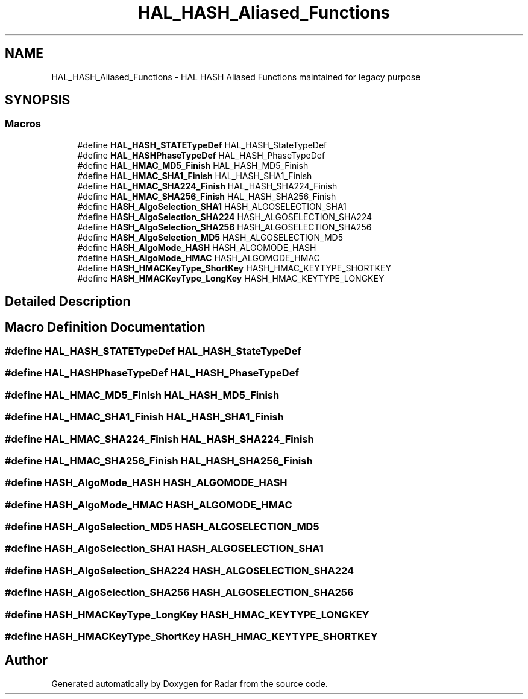 .TH "HAL_HASH_Aliased_Functions" 3 "Version 1.0.0" "Radar" \" -*- nroff -*-
.ad l
.nh
.SH NAME
HAL_HASH_Aliased_Functions \- HAL HASH Aliased Functions maintained for legacy purpose
.SH SYNOPSIS
.br
.PP
.SS "Macros"

.in +1c
.ti -1c
.RI "#define \fBHAL_HASH_STATETypeDef\fP   HAL_HASH_StateTypeDef"
.br
.ti -1c
.RI "#define \fBHAL_HASHPhaseTypeDef\fP   HAL_HASH_PhaseTypeDef"
.br
.ti -1c
.RI "#define \fBHAL_HMAC_MD5_Finish\fP   HAL_HASH_MD5_Finish"
.br
.ti -1c
.RI "#define \fBHAL_HMAC_SHA1_Finish\fP   HAL_HASH_SHA1_Finish"
.br
.ti -1c
.RI "#define \fBHAL_HMAC_SHA224_Finish\fP   HAL_HASH_SHA224_Finish"
.br
.ti -1c
.RI "#define \fBHAL_HMAC_SHA256_Finish\fP   HAL_HASH_SHA256_Finish"
.br
.ti -1c
.RI "#define \fBHASH_AlgoSelection_SHA1\fP   HASH_ALGOSELECTION_SHA1"
.br
.ti -1c
.RI "#define \fBHASH_AlgoSelection_SHA224\fP   HASH_ALGOSELECTION_SHA224"
.br
.ti -1c
.RI "#define \fBHASH_AlgoSelection_SHA256\fP   HASH_ALGOSELECTION_SHA256"
.br
.ti -1c
.RI "#define \fBHASH_AlgoSelection_MD5\fP   HASH_ALGOSELECTION_MD5"
.br
.ti -1c
.RI "#define \fBHASH_AlgoMode_HASH\fP   HASH_ALGOMODE_HASH"
.br
.ti -1c
.RI "#define \fBHASH_AlgoMode_HMAC\fP   HASH_ALGOMODE_HMAC"
.br
.ti -1c
.RI "#define \fBHASH_HMACKeyType_ShortKey\fP   HASH_HMAC_KEYTYPE_SHORTKEY"
.br
.ti -1c
.RI "#define \fBHASH_HMACKeyType_LongKey\fP   HASH_HMAC_KEYTYPE_LONGKEY"
.br
.in -1c
.SH "Detailed Description"
.PP 

.SH "Macro Definition Documentation"
.PP 
.SS "#define HAL_HASH_STATETypeDef   HAL_HASH_StateTypeDef"

.SS "#define HAL_HASHPhaseTypeDef   HAL_HASH_PhaseTypeDef"

.SS "#define HAL_HMAC_MD5_Finish   HAL_HASH_MD5_Finish"

.SS "#define HAL_HMAC_SHA1_Finish   HAL_HASH_SHA1_Finish"

.SS "#define HAL_HMAC_SHA224_Finish   HAL_HASH_SHA224_Finish"

.SS "#define HAL_HMAC_SHA256_Finish   HAL_HASH_SHA256_Finish"

.SS "#define HASH_AlgoMode_HASH   HASH_ALGOMODE_HASH"

.SS "#define HASH_AlgoMode_HMAC   HASH_ALGOMODE_HMAC"

.SS "#define HASH_AlgoSelection_MD5   HASH_ALGOSELECTION_MD5"

.SS "#define HASH_AlgoSelection_SHA1   HASH_ALGOSELECTION_SHA1"

.SS "#define HASH_AlgoSelection_SHA224   HASH_ALGOSELECTION_SHA224"

.SS "#define HASH_AlgoSelection_SHA256   HASH_ALGOSELECTION_SHA256"

.SS "#define HASH_HMACKeyType_LongKey   HASH_HMAC_KEYTYPE_LONGKEY"

.SS "#define HASH_HMACKeyType_ShortKey   HASH_HMAC_KEYTYPE_SHORTKEY"

.SH "Author"
.PP 
Generated automatically by Doxygen for Radar from the source code\&.
